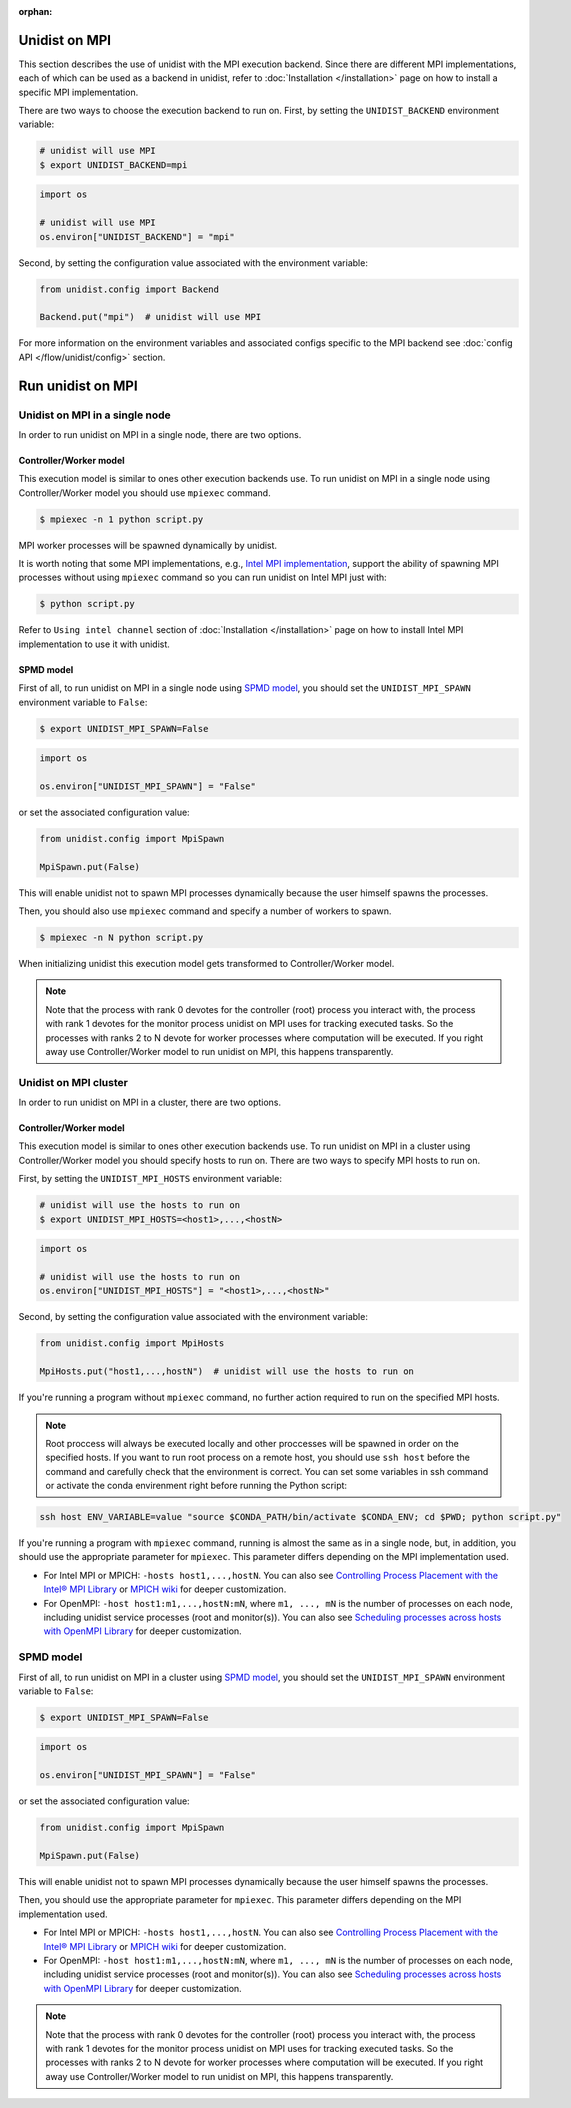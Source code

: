 ..
      Copyright (C) 2021-2023 Modin authors

      SPDX-License-Identifier: Apache-2.0

:orphan:

Unidist on MPI
''''''''''''''

This section describes the use of unidist with the MPI execution backend.
Since there are different MPI implementations, each of which can be used as a backend in unidist,
refer to :doc:`Installation </installation>` page on how to install a specific MPI implementation.

There are two ways to choose the execution backend to run on.
First, by setting the ``UNIDIST_BACKEND`` environment variable:

.. code-block:: bash

    # unidist will use MPI
    $ export UNIDIST_BACKEND=mpi

.. code-block:: python

    import os

    # unidist will use MPI
    os.environ["UNIDIST_BACKEND"] = "mpi"

Second, by setting the configuration value associated with the environment variable:

.. code-block:: python

    from unidist.config import Backend

    Backend.put("mpi")  # unidist will use MPI

For more information on the environment variables and associated configs specific to the MPI backend
see :doc:`config API </flow/unidist/config>` section.

Run unidist on MPI
''''''''''''''''''

Unidist on MPI in a single node
"""""""""""""""""""""""""""""""

In order to run unidist on MPI in a single node, there are two options.

Controller/Worker model
-----------------------

This execution model is similar to ones other execution backends use.
To run unidist on MPI in a single node using Controller/Worker model you should use ``mpiexec`` command.

.. code-block:: bash

    $ mpiexec -n 1 python script.py

MPI worker processes will be spawned dynamically by unidist.

It is worth noting that some MPI implementations, e.g., `Intel MPI implementation`_, support the ability of spawning MPI processes
without using ``mpiexec`` command so you can run unidist on Intel MPI just with:

.. code-block:: bash

    $ python script.py

Refer to ``Using intel channel`` section of :doc:`Installation </installation>` page on
how to install Intel MPI implementation to use it with unidist.

SPMD model
----------

First of all, to run unidist on MPI in a single node using `SPMD model`_,
you should set the ``UNIDIST_MPI_SPAWN`` environment variable to ``False``:

.. code-block:: bash

    $ export UNIDIST_MPI_SPAWN=False

.. code-block:: python

    import os

    os.environ["UNIDIST_MPI_SPAWN"] = "False"

or set the associated configuration value:

.. code-block:: python

    from unidist.config import MpiSpawn

    MpiSpawn.put(False)

This will enable unidist not to spawn MPI processes dynamically because the user himself spawns the processes.

Then, you should also use ``mpiexec`` command and specify a number of workers to spawn.

.. code-block:: bash

    $ mpiexec -n N python script.py

When initializing unidist this execution model gets transformed to Controller/Worker model.

.. note:: 
    Note that the process with rank 0 devotes for the controller (root) process you interact with,
    the process with rank 1 devotes for the monitor process unidist on MPI uses for tracking executed tasks.
    So the processes with ranks 2 to N devote for worker processes where computation will be executed.
    If you right away use Controller/Worker model to run unidist on MPI, this happens transparently.

Unidist on MPI cluster
""""""""""""""""""""""

In order to run unidist on MPI in a cluster, there are two options.

Controller/Worker model
-----------------------

This execution model is similar to ones other execution backends use.
To run unidist on MPI in a cluster using Controller/Worker model you should specify hosts to run on.
There are two ways to specify MPI hosts to run on.

First, by setting the ``UNIDIST_MPI_HOSTS`` environment variable:

.. code-block:: bash

    # unidist will use the hosts to run on
    $ export UNIDIST_MPI_HOSTS=<host1>,...,<hostN>

.. code-block:: python

    import os

    # unidist will use the hosts to run on
    os.environ["UNIDIST_MPI_HOSTS"] = "<host1>,...,<hostN>"

Second, by setting the configuration value associated with the environment variable:

.. code-block:: python

    from unidist.config import MpiHosts

    MpiHosts.put("host1,...,hostN")  # unidist will use the hosts to run on

If you're running a program without ``mpiexec`` command, no further action required to run on the specified MPI hosts.

.. note::
    Root proccess will always be executed locally and other proccesses will be spawned in order on the specified hosts.
    If you want to run root process on a remote host, you should use ``ssh host`` before the command and
    carefully check that the environment is correct. You can set some variables in ssh command or
    activate the conda envirenment right before running the Python script:

.. code-block:: bash

    ssh host ENV_VARIABLE=value "source $CONDA_PATH/bin/activate $CONDA_ENV; cd $PWD; python script.py"

If you're running a program with ``mpiexec`` command, running is almost the same as in a single node,
but, in addition, you should use the appropriate parameter for ``mpiexec``.
This parameter differs depending on the MPI implementation used.

* For Intel MPI or MPICH: ``-hosts host1,...,hostN``.
  You can also see `Controlling Process Placement with the Intel® MPI Library`_  or
  `MPICH wiki`_ for deeper customization.
* For OpenMPI: ``-host host1:m1,...,hostN:mN``, where ``m1, ..., mN`` is the number of processes on each node,
  including unidist service processes (root and monitor(s)).
  You can also see `Scheduling processes across hosts with OpenMPI Library`_ for deeper customization.

SPMD model
""""""""""

First of all, to run unidist on MPI in a cluster using `SPMD model`_,
you should set the ``UNIDIST_MPI_SPAWN`` environment variable to ``False``:

.. code-block:: bash

    $ export UNIDIST_MPI_SPAWN=False

.. code-block:: python

    import os

    os.environ["UNIDIST_MPI_SPAWN"] = "False"

or set the associated configuration value:

.. code-block:: python

    from unidist.config import MpiSpawn

    MpiSpawn.put(False)

This will enable unidist not to spawn MPI processes dynamically because the user himself spawns the processes.

Then, you should use the appropriate parameter for ``mpiexec``.
This parameter differs depending on the MPI implementation used.

* For Intel MPI or MPICH: ``-hosts host1,...,hostN``.
  You can also see `Controlling Process Placement with the Intel® MPI Library`_  or
  `MPICH wiki`_ for deeper customization.
* For OpenMPI: ``-host host1:m1,...,hostN:mN``, where ``m1, ..., mN`` is the number of processes on each node,
  including unidist service processes (root and monitor(s)).
  You can also see `Scheduling processes across hosts with OpenMPI Library`_ for deeper customization.

.. note:: 
    Note that the process with rank 0 devotes for the controller (root) process you interact with,
    the process with rank 1 devotes for the monitor process unidist on MPI uses for tracking executed tasks.
    So the processes with ranks 2 to N devote for worker processes where computation will be executed.
    If you right away use Controller/Worker model to run unidist on MPI, this happens transparently.

.. _`SPMD model`: https://en.wikipedia.org/wiki/Single_program,_multiple_data
.. _`Intel MPI implementation`: https://anaconda.org/intel/mpi4py
.. _`Controlling Process Placement with the Intel® MPI Library`: https://www.intel.com/content/www/us/en/developer/articles/technical/controlling-process-placement-with-the-intel-mpi-library.html
.. _`MPICH wiki`: https://github.com/pmodels/mpich/blob/main/doc/wiki/how_to/Using_the_Hydra_Process_Manager.md
.. _`Scheduling processes across hosts with OpenMPI Library`: https://docs.open-mpi.org/en/v5.0.x/launching-apps/scheduling.html

